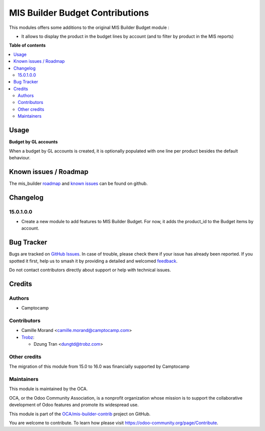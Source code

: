 ================================
MIS Builder Budget Contributions
================================

.. 
   !!!!!!!!!!!!!!!!!!!!!!!!!!!!!!!!!!!!!!!!!!!!!!!!!!!!
   !! This file is generated by oca-gen-addon-readme !!
   !! changes will be overwritten.                   !!
   !!!!!!!!!!!!!!!!!!!!!!!!!!!!!!!!!!!!!!!!!!!!!!!!!!!!
   !! source digest: sha256:aa82b2d92d83e47acf7b45024789c0de275f31cdb257b3918857a12e087eae23
   !!!!!!!!!!!!!!!!!!!!!!!!!!!!!!!!!!!!!!!!!!!!!!!!!!!!

.. |badge1| image:: https://img.shields.io/badge/maturity-Beta-yellow.png
    :target: https://odoo-community.org/page/development-status
    :alt: Beta
.. |badge2| image:: https://img.shields.io/badge/licence-AGPL--3-blue.png
    :target: http://www.gnu.org/licenses/agpl-3.0-standalone.html
    :alt: License: AGPL-3
.. |badge3| image:: https://img.shields.io/badge/github-OCA%2Fmis--builder--contrib-lightgray.png?logo=github
    :target: https://github.com/OCA/mis-builder-contrib/tree/17.0/mis_builder_budget_product
    :alt: OCA/mis-builder-contrib
.. |badge4| image:: https://img.shields.io/badge/weblate-Translate%20me-F47D42.png
    :target: https://translation.odoo-community.org/projects/mis-builder-contrib-17-0/mis-builder-contrib-17-0-mis_builder_budget_product
    :alt: Translate me on Weblate
.. |badge5| image:: https://img.shields.io/badge/runboat-Try%20me-875A7B.png
    :target: https://runboat.odoo-community.org/builds?repo=OCA/mis-builder-contrib&target_branch=17.0
    :alt: Try me on Runboat

|badge1| |badge2| |badge3| |badge4| |badge5|

This modules offers some additions to the original MIS Builder Budget
module :

- It allows to display the product in the budget lines by account (and
  to filter by product in the MIS reports)

**Table of contents**

.. contents::
   :local:

Usage
=====

**Budget by GL accounts**

When a budget by GL accounts is created, it is optionally populated with
one line per product besides the default behaviour.

Known issues / Roadmap
======================

The mis_builder
`roadmap <https://github.com/OCA/mis-builder-contrib/issues?q=is%3Aopen+is%3Aissue+label%3Aenhancement>`__
and `known
issues <https://github.com/OCA/mis-builder-contrib/issues?q=is%3Aopen+is%3Aissue+label%3Abug>`__
can be found on github.

Changelog
=========

15.0.1.0.0
----------

- Create a new module to add features to MIS Builder Budget. For now, it
  adds the product_id to the Budget items by account.

Bug Tracker
===========

Bugs are tracked on `GitHub Issues <https://github.com/OCA/mis-builder-contrib/issues>`_.
In case of trouble, please check there if your issue has already been reported.
If you spotted it first, help us to smash it by providing a detailed and welcomed
`feedback <https://github.com/OCA/mis-builder-contrib/issues/new?body=module:%20mis_builder_budget_product%0Aversion:%2017.0%0A%0A**Steps%20to%20reproduce**%0A-%20...%0A%0A**Current%20behavior**%0A%0A**Expected%20behavior**>`_.

Do not contact contributors directly about support or help with technical issues.

Credits
=======

Authors
-------

* Camptocamp

Contributors
------------

- Camille Morand <camille.morand@camptocamp.com>

- `Trobz <https://trobz.com>`__:

  - Dzung Tran <dungtd@trobz.com>

Other credits
-------------

The migration of this module from 15.0 to 16.0 was financially supported
by Camptocamp

Maintainers
-----------

This module is maintained by the OCA.

.. image:: https://odoo-community.org/logo.png
   :alt: Odoo Community Association
   :target: https://odoo-community.org

OCA, or the Odoo Community Association, is a nonprofit organization whose
mission is to support the collaborative development of Odoo features and
promote its widespread use.

This module is part of the `OCA/mis-builder-contrib <https://github.com/OCA/mis-builder-contrib/tree/17.0/mis_builder_budget_product>`_ project on GitHub.

You are welcome to contribute. To learn how please visit https://odoo-community.org/page/Contribute.
